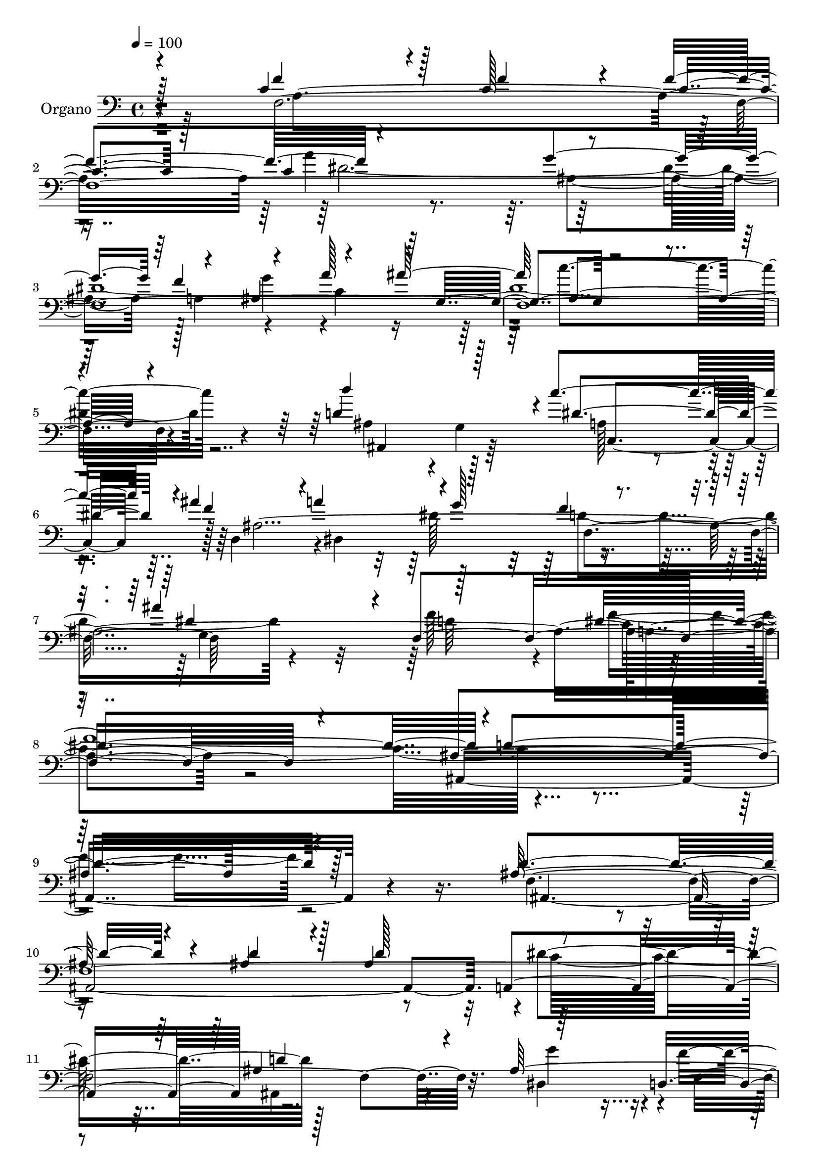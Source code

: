% Lily was here -- automatically converted by c:/Program Files (x86)/LilyPond/usr/bin/midi2ly.py from output/midi/dh668og.mid
\version "2.14.0"

\layout {
  \context {
    \Voice
    \remove "Note_heads_engraver"
    \consists "Completion_heads_engraver"
    \remove "Rest_engraver"
    \consists "Completion_rest_engraver"
  }
}

trackAchannelA = {


  \key c \major
    
  \time 4/4 
  

  \key c \major
  
  \tempo 4 = 100 
  
  % [MARKER] DH059     
  
}

trackA = <<
  \context Voice = voiceA \trackAchannelA
>>


trackBchannelA = {
  
  \set Staff.instrumentName = "Piano"
  
}

trackB = <<
  \context Voice = voiceA \trackBchannelA
>>


trackCchannelA = {
  
  \set Staff.instrumentName = "Organo"
  
}

trackCchannelB = \relative c {
  \voiceOne
  r4*92/96 c'4*170/96 r4*16/96 c128*27 r4*11/96 f4*97/96 r4*188/96 g4*197/96 
  r4*86/96 ais,4*107/96 r4*86/96 ais'128*39 a,4*310/96 r4*82/96 d4*136/96 
  r128*21 c'4*94/96 r4*1/96 ais4*91/96 r4*1/96 a4*101/96 r4*1/96 g128*33 
  r4 ais4*107/96 r4*8/96 f,4*367/96 r4*80/96 ais4*331/96 r4*82/96 ais128*61 
  r4*23/96 ais4*89/96 r4*16/96 ais4*95/96 a,4*206/96 d' r64*15 d,4*85/96 
  r32 dis'4*218/96 r1 ais'4*182/96 r4*10/96 cis,4 e4*100/96 r4*194/96 g128*53 
  r4*43/96 c,4*79/96 r4*10/96 a4*97/96 r4*7/96 g'4*209/96 r64*63 c,128*61 
  r4*16/96 f4*86/96 r128*5 c4*59/96 r4*28/96 c128*71 r64*33 a128*33 
  r4 a' r128 g,4*104/96 r4*401/96 d'128*49 r32*5 c'4*91/96 r4*4/96 f,4*191/96 
  dis4*101/96 r4*100/96 ais'64*17 r4*10/96 d,4*152/96 r8. f4*682/96 
  r4*80/96 dis4*589/96 r4*2/96 ais,4*550/96 
}

trackCchannelBvoiceB = \relative c {
  \voiceThree
  r128*31 f'4*172/96 r128*5 f4*79/96 r4*13/96 c4*52/96 r128*11 c4*212/96 
  r4*179/96 f4*103/96 r4*83/96 a128*33 r64 g,4*116/96 r4*385/96 d''4*196/96 
  r4*5/96 dis,4*95/96 f4*193/96 r128*31 f4*76/96 r4*29/96 dis4*116/96 
  r128*71 dis4*232/96 r4*1/96 d4*328/96 r128*27 d4*187/96 r4*19/96 d4*91/96 
  r128*5 d128*33 r4*197/96 ais4*181/96 r4*20/96 ais128*103 r4*92/96 ais,4*350/96 
  r4*49/96 d'128*67 r4*83/96 cis,4*92/96 r4*7/96 d'4*193/96 r4*8/96 b128*41 
  r4*76/96 a'64*15 r128 c,4*103/96 r4*97/96 e4*98/96 r4*2/96 f128*121 
  r4*23/96 f4*184/96 r128*5 c128*29 r4*14/96 f64*17 r4*190/96 g4*212/96 
  r4*89/96 ais,32*9 r4*85/96 ais'4*109/96 r64*67 d4*148/96 r4*59/96 dis,4*100/96 
  r4*82/96 a'4*106/96 r4 f32*5 r4*44/96 g,128*37 f'4*157/96 r4*68/96 f,4*161/96 
  r4*89/96 ais4*427/96 r4*85/96 ais32*95 
}

trackCchannelBvoiceC = \relative c {
  r4*94/96 f4*1465/96 r4*82/96 ais4*94/96 r4*5/96 g4*103/96 a128*15 
  r4*50/96 d,4*89/96 r4*1/96 dis4*197/96 r4*103/96 g4*112/96 d'64*37 
  r128*75 ais,8*7 r4*76/96 f'16*33 r32. dis4*97/96 r4*2/96 f'4*94/96 
  r4*4/96 c,4*113/96 r64*15 ais'4*377/96 r16 g4*83/96 r64 f128*33 
  e4*94/96 g'4*106/96 r128*131 f4*197/96 r4*196/96 a,128*117 r4*35/96 a4*394/96 
  r4*1/96 dis4*1121/96 r4*82/96 ais4 r128 g128*35 r128 a4*40/96 
  r8 ais'4*95/96 r4*1/96 dis,,4*191/96 r64. f4*95/96 r4*7/96 dis'4*115/96 
  r64*37 c4*182/96 r4*67/96 ais,4*433/96 r128*27 dis4*586/96 r128 d'128*183 
}

trackCchannelBvoiceD = \relative c {
  r4*95/96 a'4*365/96 a'4*200/96 r128*63 a,4 r4*95/96 c4*101/96 
  r64*17 c'4*346/96 r4*55/96 ais,,4*134/96 r64*11 c4*92/96 r128 ais'8*15 
  a4*131/96 r64*85 ais,128*135 r4*2/96 dis'4*208/96 r128*65 g4*94/96 
  r4*7/96 f,4*97/96 g128*33 r4*1/96 f4*448/96 r4*55/96 g,4*143/96 
  r128*15 a4*85/96 r4*11/96 a'4*251/96 r4*247/96 c,4*389/96 r4*2/96 c'4*359/96 
  r4*28/96 f,4*1507/96 r64*15 ais,4*136/96 r8. c128*19 r4*37/96 ais'64*59 
  r4*37/96 ais4*248/96 r4*89/96 dis4*241/96 r64. d4*431/96 r4*82/96 g,64*99 
}

trackCchannelBvoiceE = \relative c {
  \voiceTwo
  r4*463/96 dis'4*1117/96 r64*91 dis128*33 r4*214/96 f128*63 r4*29/96 f64*93 
  r4*493/96 c32*17 r4*494/96 a4*109/96 r4*490/96 g32. r4*76/96 a'4*98/96 
  r4*95/96 d,,32*27 r128*89 ais'4*196/96 r4*8/96 f8*7 r4*437/96 a'4*200/96 
  r128 ais,64*33 r4*8/96 f'4*107/96 r128*31 c4*94/96 r4 c'4*343/96 
  r4*370/96 d,,4*88/96 r4*100/96 g'64*17 r4*212/96 f,4*142/96 r4*83/96 f,4*146/96 
  r4*1207/96 f'64*91 
}

trackCchannelBvoiceF = \relative c {
  \voiceFour
  r128*219 ais'4*191/96 r128*31 g'4*91/96 r128*397 d4*110/96 r4*325/96 c4*232/96 
  r4*1019/96 ais,4*173/96 r4*428/96 d'4*364/96 r4*418/96 f4*347/96 
  r4*245/96 d64*17 r4*1378/96 g4 r128*67 a,4*317/96 r128*227 d4*101/96 
  r128*113 a4*176/96 
}

trackCchannelBvoiceG = \relative c {
  r4*2224/96 f4*106/96 
}

trackC = <<

  \clef bass
  
  \context Voice = voiceA \trackCchannelA
  \context Voice = voiceB \trackCchannelB
  \context Voice = voiceC \trackCchannelBvoiceB
  \context Voice = voiceD \trackCchannelBvoiceC
  \context Voice = voiceE \trackCchannelBvoiceD
  \context Voice = voiceF \trackCchannelBvoiceE
  \context Voice = voiceG \trackCchannelBvoiceF
  \context Voice = voiceH \trackCchannelBvoiceG
>>


trackD = <<
>>


trackEchannelA = {
  
  \set Staff.instrumentName = "Himno Digital #52"
  
}

trackE = <<
  \context Voice = voiceA \trackEchannelA
>>


trackFchannelA = {
  
  \set Staff.instrumentName = "~Oh Dios, que oyes cada oraci~n!"
  
}

trackF = <<
  \context Voice = voiceA \trackFchannelA
>>


\score {
  <<
    \context Staff=trackC \trackA
    \context Staff=trackC \trackC
  >>
  \layout {}
  \midi {}
}

